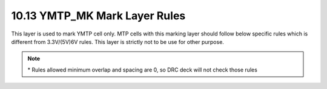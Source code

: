 10.13 YMTP_MK Mark Layer Rules
==============================

This layer is used to mark YMTP cell only. MTP cells with this marking layer should follow below specific rules which is different from 3.3V/(5V)6V rules. This layer is strictly not to be use for other purpose.

.. csv-table:: YMTP_MK
    :file: tables_clear/45_YMTP_MK_Mark_121.csv
    :widths: 100, 800, 150, 150
    :align: center

.. note::
    \* Rules allowed minimum overlap and spacing are 0, so DRC deck will not check those rules

